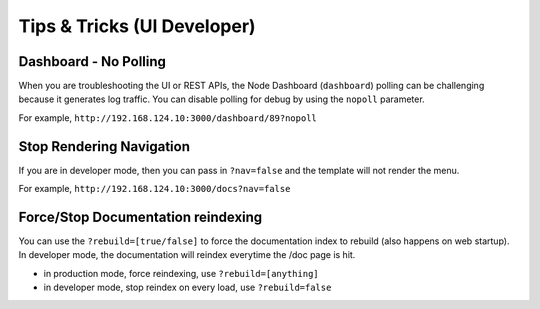 Tips & Tricks (UI Developer)
----------------------------

Dashboard - No Polling
~~~~~~~~~~~~~~~~~~~~~~

When you are troubleshooting the UI or REST APIs, the Node Dashboard
(``dashboard``) polling can be challenging because it generates log traffic.
You can disable polling for debug by using the ``nopoll`` parameter.

For example, ``http://192.168.124.10:3000/dashboard/89?nopoll``

Stop Rendering Navigation
~~~~~~~~~~~~~~~~~~~~~~~~~

If you are in developer mode, then you can pass in ``?nav=false`` and
the template will not render the menu.

For example, ``http://192.168.124.10:3000/docs?nav=false``

Force/Stop Documentation reindexing
~~~~~~~~~~~~~~~~~~~~~~~~~~~~~~~~~~~

You can use the ``?rebuild=[true/false]`` to force the documentation
index to rebuild (also happens on web startup). In developer mode, the
documentation will reindex everytime the /doc page is hit.

-  in production mode, force reindexing, use ``?rebuild=[anything]``
-  in developer mode, stop reindex on every load, use ``?rebuild=false``

